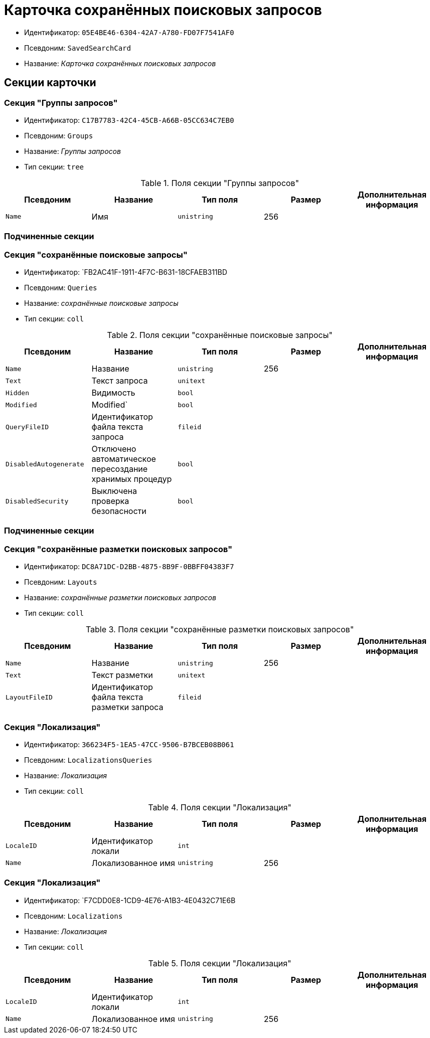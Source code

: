 = Карточка сохранённых поисковых запросов

* Идентификатор: `05E4BE46-6304-42A7-A780-FD07F7541AF0`
* Псевдоним: `SavedSearchCard`
* Название: _Карточка сохранённых поисковых запросов_

== Секции карточки

=== Секция "Группы запросов"

* Идентификатор: `C17B7783-42C4-45CB-A66B-05CC634C7EB0`
* Псевдоним: `Groups`
* Название: _Группы запросов_
* Тип секции: `tree`

.Поля секции "Группы запросов"
[width="100%",cols="20%,20%,20%,20%,20%",options="header"]
|===
|Псевдоним |Название |Тип поля |Размер |Дополнительная информация
|`Name` |Имя |`unistring` |256 |
|===

=== Подчиненные секции

=== Секция "сохранённые поисковые запросы"

* Идентификатор: `FB2AC41F-1911-4F7C-B631-18CFAEB311BD
* Псевдоним: `Queries`
* Название: _сохранённые поисковые запросы_
* Тип секции: `coll`

.Поля секции "сохранённые поисковые запросы"
[width="100%",cols="20%,20%,20%,20%,20%",options="header"]
|===
|Псевдоним |Название |Тип поля |Размер |Дополнительная информация
|`Name` |Название |`unistring` |256 |
|`Text` |Текст запроса |`unitext` | |
|`Hidden` |Видимость |`bool` | |
|`Modified` |Modified` |`bool` | |
|`QueryFileID` |Идентификатор файла текста запроса |`fileid` | |
|`DisabledAutogenerate` |Отключено автоматическое пересоздание хранимых процедур |`bool` | |
|`DisabledSecurity` |Выключена проверка безопасности |`bool` | |
|===

=== Подчиненные секции

=== Секция "сохранённые разметки поисковых запросов"

* Идентификатор: `DC8A71DC-D2BB-4875-8B9F-0BBFF04383F7`
* Псевдоним: `Layouts`
* Название: _сохранённые разметки поисковых запросов_
* Тип секции: `coll`

.Поля секции "сохранённые разметки поисковых запросов"
[width="100%",cols="20%,20%,20%,20%,20%",options="header"]
|===
|Псевдоним |Название |Тип поля |Размер |Дополнительная информация
|`Name` |Название |`unistring` |256 |
|`Text` |Текст разметки |`unitext` | |
|`LayoutFileID` |Идентификатор файла текста разметки запроса |`fileid` | |
|===

=== Секция "Локализация"

* Идентификатор: `366234F5-1EA5-47CC-9506-B7BCEB08B061`
* Псевдоним: `LocalizationsQueries`
* Название: _Локализация_
* Тип секции: `coll`

.Поля секции "Локализация"
[width="100%",cols="20%,20%,20%,20%,20%",options="header"]
|===
|Псевдоним |Название |Тип поля |Размер |Дополнительная информация
|`LocaleID` |Идентификатор локали |`int` | |
|`Name` |Локализованное имя |`unistring` |256 |
|===

=== Секция "Локализация"

* Идентификатор: `F7CDD0E8-1CD9-4E76-A1B3-4E0432C71E6B
* Псевдоним: `Localizations`
* Название: _Локализация_
* Тип секции: `coll`

.Поля секции "Локализация"
[width="100%",cols="20%,20%,20%,20%,20%",options="header"]
|===
|Псевдоним |Название |Тип поля |Размер |Дополнительная информация
|`LocaleID` |Идентификатор локали |`int` | |
|`Name` |Локализованное имя |`unistring` |256 |
|===
